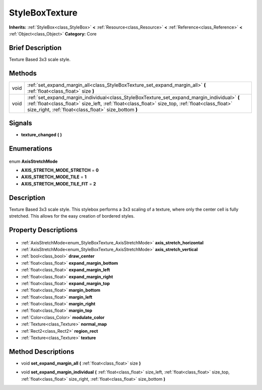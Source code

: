 .. Generated automatically by doc/tools/makerst.py in Godot's source tree.
.. DO NOT EDIT THIS FILE, but the StyleBoxTexture.xml source instead.
.. The source is found in doc/classes or modules/<name>/doc_classes.

.. _class_StyleBoxTexture:

StyleBoxTexture
===============

**Inherits:** :ref:`StyleBox<class_StyleBox>` **<** :ref:`Resource<class_Resource>` **<** :ref:`Reference<class_Reference>` **<** :ref:`Object<class_Object>`
**Category:** Core

Brief Description
-----------------

Texture Based 3x3 scale style.

Methods
-------

+-------+----------------------------------------------------------------------------------------------------------------------------------------------------------------------------------------------------------------------------------------------------------+
| void  | :ref:`set_expand_margin_all<class_StyleBoxTexture_set_expand_margin_all>` **(** :ref:`float<class_float>` size **)**                                                                                                                                     |
+-------+----------------------------------------------------------------------------------------------------------------------------------------------------------------------------------------------------------------------------------------------------------+
| void  | :ref:`set_expand_margin_individual<class_StyleBoxTexture_set_expand_margin_individual>` **(** :ref:`float<class_float>` size_left, :ref:`float<class_float>` size_top, :ref:`float<class_float>` size_right, :ref:`float<class_float>` size_bottom **)** |
+-------+----------------------------------------------------------------------------------------------------------------------------------------------------------------------------------------------------------------------------------------------------------+

Signals
-------

.. _class_StyleBoxTexture_texture_changed:

- **texture_changed** **(** **)**


Enumerations
------------

  .. _enum_StyleBoxTexture_AxisStretchMode:

enum **AxisStretchMode**

- **AXIS_STRETCH_MODE_STRETCH** = **0**
- **AXIS_STRETCH_MODE_TILE** = **1**
- **AXIS_STRETCH_MODE_TILE_FIT** = **2**


Description
-----------

Texture Based 3x3 scale style. This stylebox performs a 3x3 scaling of a texture, where only the center cell is fully stretched. This allows for the easy creation of bordered styles.

Property Descriptions
---------------------

  .. _class_StyleBoxTexture_axis_stretch_horizontal:

- :ref:`AxisStretchMode<enum_StyleBoxTexture_AxisStretchMode>` **axis_stretch_horizontal**

  .. _class_StyleBoxTexture_axis_stretch_vertical:

- :ref:`AxisStretchMode<enum_StyleBoxTexture_AxisStretchMode>` **axis_stretch_vertical**

  .. _class_StyleBoxTexture_draw_center:

- :ref:`bool<class_bool>` **draw_center**

  .. _class_StyleBoxTexture_expand_margin_bottom:

- :ref:`float<class_float>` **expand_margin_bottom**

  .. _class_StyleBoxTexture_expand_margin_left:

- :ref:`float<class_float>` **expand_margin_left**

  .. _class_StyleBoxTexture_expand_margin_right:

- :ref:`float<class_float>` **expand_margin_right**

  .. _class_StyleBoxTexture_expand_margin_top:

- :ref:`float<class_float>` **expand_margin_top**

  .. _class_StyleBoxTexture_margin_bottom:

- :ref:`float<class_float>` **margin_bottom**

  .. _class_StyleBoxTexture_margin_left:

- :ref:`float<class_float>` **margin_left**

  .. _class_StyleBoxTexture_margin_right:

- :ref:`float<class_float>` **margin_right**

  .. _class_StyleBoxTexture_margin_top:

- :ref:`float<class_float>` **margin_top**

  .. _class_StyleBoxTexture_modulate_color:

- :ref:`Color<class_Color>` **modulate_color**

  .. _class_StyleBoxTexture_normal_map:

- :ref:`Texture<class_Texture>` **normal_map**

  .. _class_StyleBoxTexture_region_rect:

- :ref:`Rect2<class_Rect2>` **region_rect**

  .. _class_StyleBoxTexture_texture:

- :ref:`Texture<class_Texture>` **texture**


Method Descriptions
-------------------

.. _class_StyleBoxTexture_set_expand_margin_all:

- void **set_expand_margin_all** **(** :ref:`float<class_float>` size **)**

.. _class_StyleBoxTexture_set_expand_margin_individual:

- void **set_expand_margin_individual** **(** :ref:`float<class_float>` size_left, :ref:`float<class_float>` size_top, :ref:`float<class_float>` size_right, :ref:`float<class_float>` size_bottom **)**


